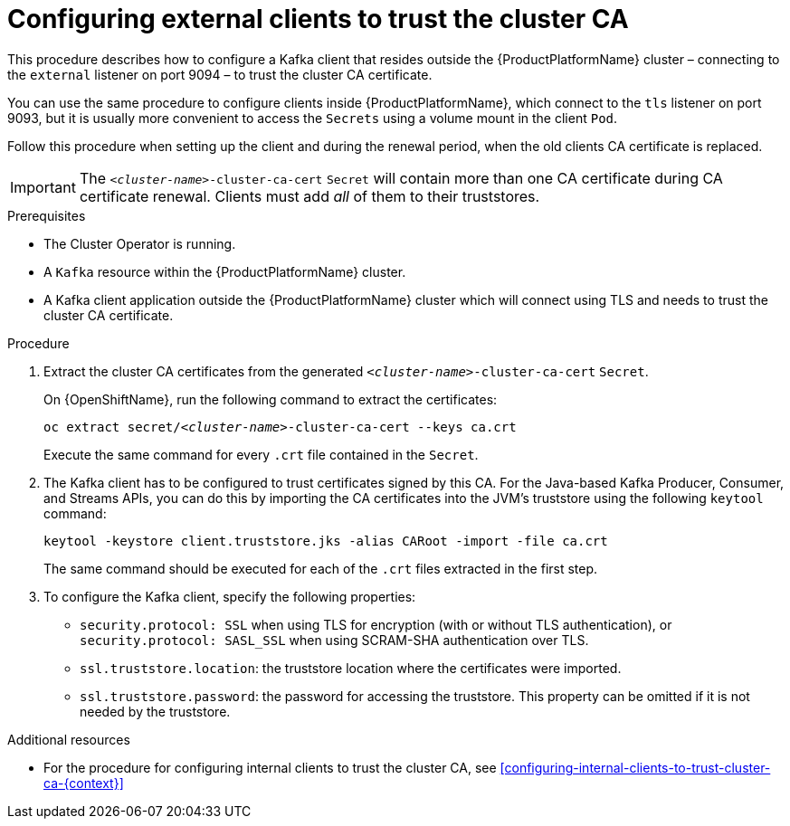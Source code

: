 // Module included in the following assemblies:
//
// assembly-security.adoc

[id='configuring-external-clients-to-trust-cluster-ca-{context}']
= Configuring external clients to trust the cluster CA 

This procedure describes how to configure a Kafka client that resides outside the {ProductPlatformName} cluster – connecting to the `external` listener on port 9094 – to trust the cluster CA certificate.

You can use the same procedure to configure clients inside {ProductPlatformName}, which connect to the `tls` listener on port 9093, but it is usually more convenient to access the `Secrets` using a volume mount in the client `Pod`.

Follow this procedure when setting up the client and during the renewal period, when the old clients CA certificate is replaced.

IMPORTANT: The `_<cluster-name>_-cluster-ca-cert` `Secret` will contain more than one CA certificate during CA certificate renewal. Clients must add _all_ of them to their truststores.

.Prerequisites

* The Cluster Operator is running.
* A `Kafka` resource within the {ProductPlatformName} cluster.
* A Kafka client application outside the {ProductPlatformName} cluster which will connect using TLS and needs to trust the cluster CA certificate.

.Procedure

. Extract the cluster CA certificates from the generated `_<cluster-name>_-cluster-ca-cert` `Secret`.
ifdef::Kubernetes[]
+
On {KubernetesName}, run the following command to extract the certificates:
+
[source,shell,subs="+quotes"]
kubectl get secret _<cluster-name>_-cluster-ca-cert -o jsonpath='{.data.ca\.crt}' | base64 -d > ca.crt
endif::Kubernetes[]
+
On {OpenShiftName}, run the following command to extract the certificates:
+
[source,shell,subs="+quotes"]
oc extract secret/_<cluster-name>_-cluster-ca-cert --keys ca.crt
+
Execute the same command for every `.crt` file contained in the `Secret`.

. The Kafka client has to be configured to trust certificates signed by this CA.
For the Java-based Kafka Producer, Consumer, and Streams APIs, you can do this by importing the CA certificates into the JVM's truststore using the following `keytool` command:
+
[source,shell]
keytool -keystore client.truststore.jks -alias CARoot -import -file ca.crt
+
The same command should be executed for each of the `.crt` files extracted in the first step.

. To configure the Kafka client, specify the following properties:

* `security.protocol: SSL` when using TLS for encryption (with or without TLS authentication), or `security.protocol: SASL_SSL` when using SCRAM-SHA authentication over TLS. 
* `ssl.truststore.location`: the truststore location where the certificates were imported.
* `ssl.truststore.password`: the password for accessing the truststore. This property can be omitted if it is not needed by the truststore.

.Additional resources

* For the procedure for configuring internal clients to trust the cluster CA, see xref:configuring-internal-clients-to-trust-cluster-ca-{context}[]